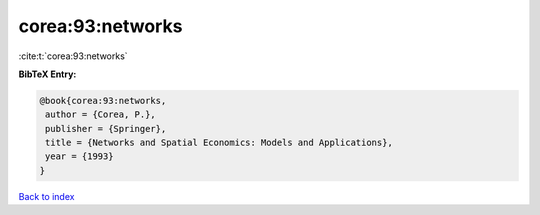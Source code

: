 corea:93:networks
=================

:cite:t:`corea:93:networks`

**BibTeX Entry:**

.. code-block:: bibtex

   @book{corea:93:networks,
    author = {Corea, P.},
    publisher = {Springer},
    title = {Networks and Spatial Economics: Models and Applications},
    year = {1993}
   }

`Back to index <../By-Cite-Keys.html>`__
